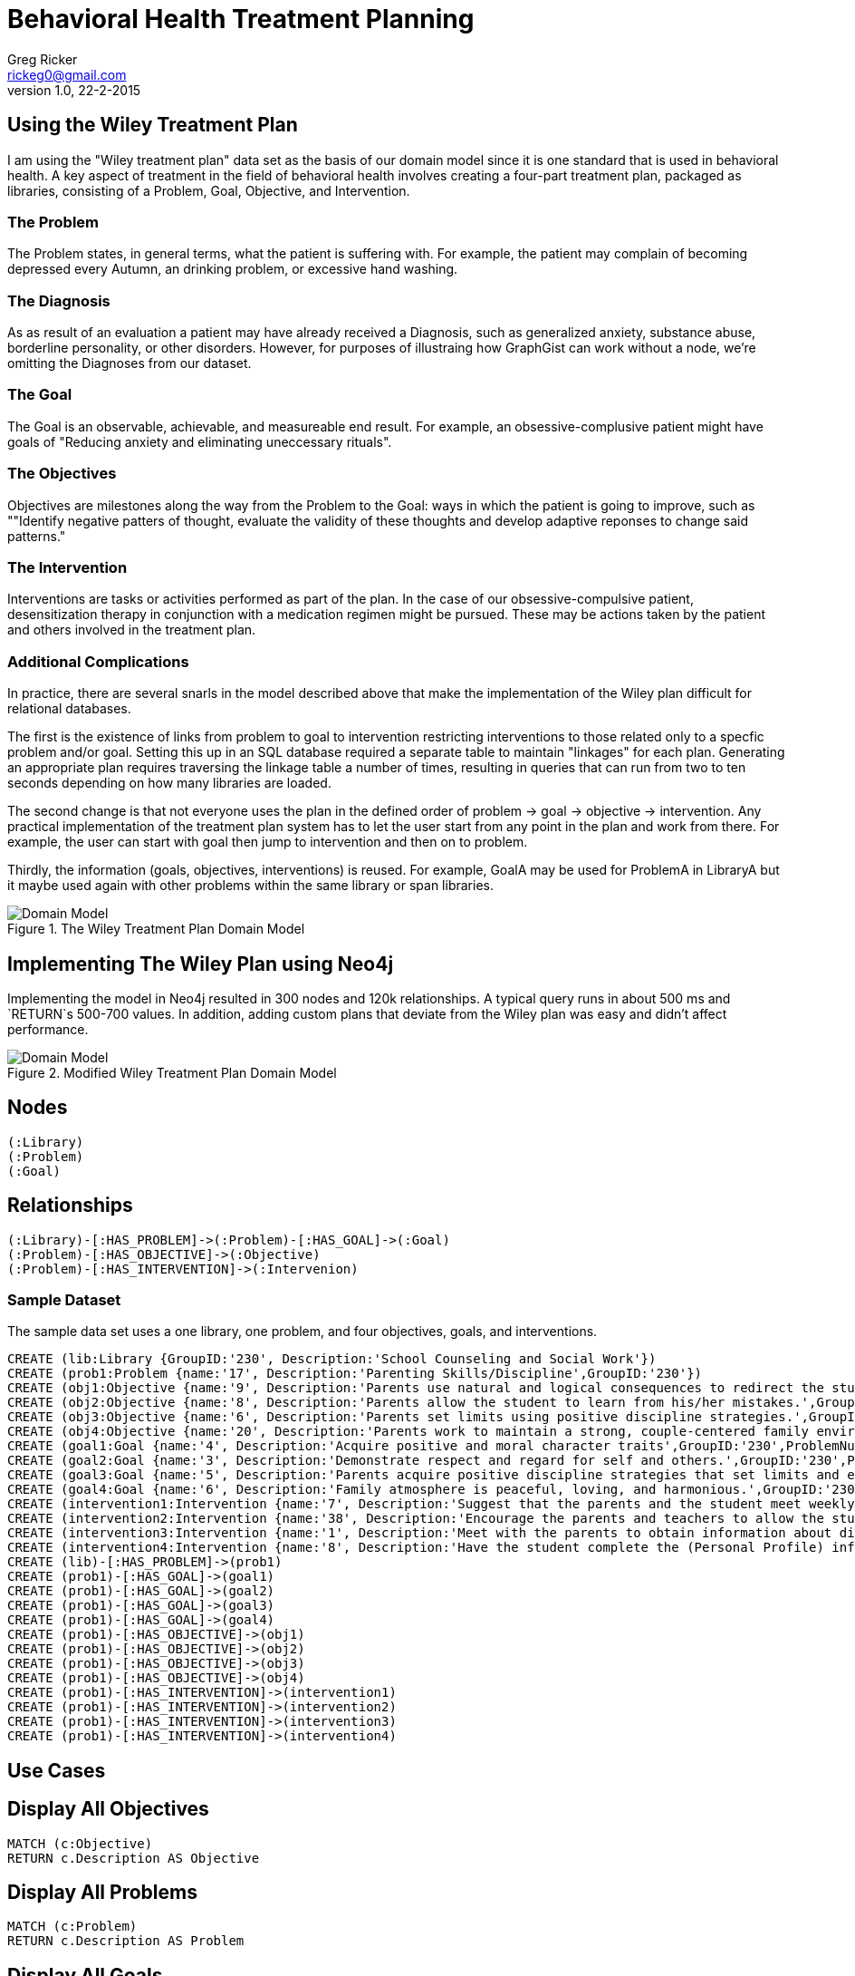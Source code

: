 = Behavioral Health Treatment Planning
Greg Ricker <rickeg0@gmail.com>
v1.0, 22-2-2015
:neo4j-version: 2.3.0
:author: Greg Ricker
:twitter: @greg_ricker

:toc:

== Using the Wiley Treatment Plan

I am using the "Wiley treatment plan" data set as the basis of our domain model since it is one standard that is used in behavioral health.
A key aspect of treatment in the field of behavioral health involves creating a four-part treatment plan, packaged as libraries, consisting of a Problem, Goal, Objective, and Intervention.

=== The Problem

The Problem states, in general terms, what the patient is suffering with.
For example, the patient may complain of becoming depressed every Autumn, an drinking problem, or excessive hand washing. 

=== The Diagnosis 

As as result of an evaluation a patient may have already received a Diagnosis, such as generalized anxiety, substance abuse, borderline personality, or other disorders.
However, for purposes of illustraing how GraphGist can work without a node, we're omitting the Diagnoses from our dataset. 

=== The Goal

The Goal is an observable, achievable, and measureable end result.
For example, an obsessive-complusive patient might have goals of "Reducing anxiety and eliminating uneccessary rituals".

=== The Objectives

Objectives are milestones along the way from the Problem to the Goal: ways in which the patient is going to improve, such as ""Identify negative patters of thought, evaluate the validity of these thoughts and develop adaptive reponses to change said patterns."

=== The Intervention

Interventions are tasks or activities performed as part of the plan. 
In the case of our obsessive-compulsive patient, desensitization therapy in conjunction with a medication regimen might be pursued.
These may be actions taken by the patient and others involved in the treatment plan. 

=== Additional Complications

In practice, there are several snarls in the model described above that make the implementation of the Wiley plan difficult for relational databases. 

The first is the existence of links from problem to goal to intervention restricting interventions to those related only to a specfic problem and/or goal. 
Setting this up in an SQL database required a separate table to maintain "linkages" for each plan.
Generating an appropriate plan requires traversing the linkage table a number of times, resulting in queries that can run from two to ten seconds depending on how many libraries are loaded.

The second change is that not everyone uses the plan in the defined order of problem -> goal  -> objective  -> intervention.
Any practical implementation of the treatment plan system has to let the user start from any point in the plan and work from there.
For example, the user can start with goal then jump to intervention and then on to problem.

Thirdly, the information (goals, objectives, interventions) is reused.
For example, GoalA may be used for ProblemA in LibraryA but it maybe used again with other problems within the same library or span libraries.

.The Wiley Treatment Plan Domain Model
[Domain Model]
image::https://gricker.files.wordpress.com/2015/02/wiley.png[]

== Implementing The Wiley Plan using Neo4j

Implementing the model in Neo4j resulted in 300 nodes and 120k relationships.
A typical query runs in about 500 ms and `RETURN`s 500-700 values.
In addition, adding custom plans that deviate from the Wiley plan was easy and didn't affect performance.

.Modified Wiley Treatment Plan Domain Model
[Domain Model]
image::https://gricker.files.wordpress.com/2015/02/treatment-model.png[]

== Nodes

----
(:Library)
(:Problem)
(:Goal)
----

== Relationships

----
(:Library)-[:HAS_PROBLEM]->(:Problem)-[:HAS_GOAL]->(:Goal)
(:Problem)-[:HAS_OBJECTIVE]->(:Objective)
(:Problem)-[:HAS_INTERVENTION]->(:Intervenion)
----

=== Sample Dataset

The sample data set uses a one library, one problem, and four objectives, goals, and interventions.

//hide
//setup
//output
[source,cypher]
----
CREATE (lib:Library {GroupID:'230', Description:'School Counseling and Social Work'})
CREATE (prob1:Problem {name:'17', Description:'Parenting Skills/Discipline',GroupID:'230'})
CREATE (obj1:Objective {name:'9', Description:'Parents use natural and logical consequences to redirect the students behavior.',GroupID:'230',ProblemNumber:'17'})
CREATE (obj2:Objective {name:'8', Description:'Parents allow the student to learn from his/her mistakes.',GroupID:'230',ProblemNumber:'17'})
CREATE (obj3:Objective {name:'6', Description:'Parents set limits using positive discipline strategies.',GroupID:'230',ProblemNumber:'17'})
CREATE (obj4:Objective {name:'20', Description:'Parents work to maintain a strong, couple-centered family environment',GroupID:'230',ProblemNumber:'17'})
CREATE (goal1:Goal {name:'4', Description:'Acquire positive and moral character traits',GroupID:'230',ProblemNumber:'17'})
CREATE (goal2:Goal {name:'3', Description:'Demonstrate respect and regard for self and others.',GroupID:'230',ProblemNumber:'17'})
CREATE (goal3:Goal {name:'5', Description:'Parents acquire positive discipline strategies that set limits and encourage independence.,',GroupID:'230',ProblemNumber:'17'})
CREATE (goal4:Goal {name:'6', Description:'Family atmosphere is peaceful, loving, and harmonious.',GroupID:'230',ProblemNumber:'17'})
CREATE (intervention1:Intervention {name:'7', Description:'Suggest that the parents and the student meet weekly at a designated time to review progress, give encouragement, note continuing concerns, and keep a written progress report to share with a counselor or private therapist.',GroupID:'230',ProblemNumber:'17'})
CREATE (intervention2:Intervention {name:'38', Description:'Encourage the parents and teachers to allow the student to seek his/her own solutions with guidance even if it requires some struggle and learning from mistakes. Recommend that the parents and teachers listen to the students problems with empathy and give guidance or assistance only when requested; discuss the results of this approach in a subsequent counseling session.',GroupID:'230',ProblemNumber:'17'})
CREATE (intervention3:Intervention {name:'1', Description:'Meet with the parents to obtain information about discipline, family harmony, and the students developmental history.',GroupID:'230',ProblemNumber:'17'})
CREATE (intervention4:Intervention {name:'8', Description:'Have the student complete the (Personal Profile) informational sheet from the School Counseling and School Social Homework Planner (Knapp), which details pertinent personal data, or gather personal information in an informal interview with the student."',GroupID:'230',ProblemNumber:'17'})
CREATE (lib)-[:HAS_PROBLEM]->(prob1)
CREATE (prob1)-[:HAS_GOAL]->(goal1)
CREATE (prob1)-[:HAS_GOAL]->(goal2)
CREATE (prob1)-[:HAS_GOAL]->(goal3)
CREATE (prob1)-[:HAS_GOAL]->(goal4)
CREATE (prob1)-[:HAS_OBJECTIVE]->(obj1)
CREATE (prob1)-[:HAS_OBJECTIVE]->(obj2)
CREATE (prob1)-[:HAS_OBJECTIVE]->(obj3)
CREATE (prob1)-[:HAS_OBJECTIVE]->(obj4)
CREATE (prob1)-[:HAS_INTERVENTION]->(intervention1)
CREATE (prob1)-[:HAS_INTERVENTION]->(intervention2)
CREATE (prob1)-[:HAS_INTERVENTION]->(intervention3)
CREATE (prob1)-[:HAS_INTERVENTION]->(intervention4)
----
// graph

== Use Cases

== Display All Objectives

[source,cypher]
----
MATCH (c:Objective)
RETURN c.Description AS Objective
----
//table

== Display All Problems
[source,cypher]
----
MATCH (c:Problem)
RETURN c.Description AS Problem
----
//table

== Display All Goals

[source,cypher]
----
MATCH (c:Goal)
RETURN c.Description AS Goal
----
//table

== Find Interventions for all libraries and problem number 17

[source,cypher]
----
MATCH (lib:Library)-[:HAS_PROBLEM]->(st:Problem{name:'17'})-[:HAS_INTERVENTION]-(i:Intervention)
RETURN lib.Description AS Library, st.Description AS Problem, i.Description AS Intervention;
----
//table

== Display All Problems, Interventions, and Objectives for one library

[source,cypher]
----
MATCH (lib:Library{GroupID:'230'})-[:HAS_PROBLEM]->(st:Problem{name:'17'})-[:HAS_INTERVENTION]-(i:Intervention) with i,st MATCH (st)-[:HAS_OBJECTIVE]->(m:Objective)
RETURN st.Description AS Problem, m.Description AS Objective, i.Description AS Intervention;
----
//table

== Conclusion
Developing the treatment planner in SQL took months to get correct and the performance to the point where it was useable.
I used py2neo to populate import the data in to the graph.
In all, it took less than a week from start to finish(it took longer to create this gist).

//console

